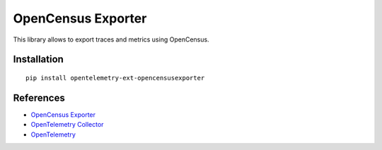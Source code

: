 OpenCensus Exporter
===================

|pypi|

.. |pypi| image:: https://badge.fury.io/py/opentelemetry-ext-opencensusexporter.svg
   :target: https://pypi.org/project/opentelemetry-ext-opencensusexporter/

This library allows to export traces and metrics using OpenCensus.

Installation
------------

::

     pip install opentelemetry-ext-opencensusexporter


References
----------

* `OpenCensus Exporter <https://opentelemetry-python.readthedocs.io/en/latest/ext/opencensusexporter/opencensusexporter.html>`_
* `OpenTelemetry Collector <https://github.com/open-telemetry/opentelemetry-collector/>`_
* `OpenTelemetry <https://opentelemetry.io/>`_

